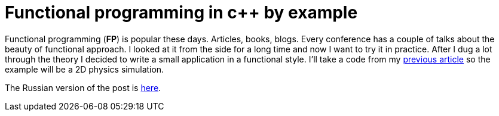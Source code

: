 = Functional programming in c++ by example
:hp-tags: c++, functional

Functional programming (*FP*) is popular these days. Articles, books, blogs. Every conference has a couple of talks about the beauty of functional approach. I looked at it from the side for a long time and now I want to try it in practice. After I dug a lot through the theory I decided to write a small application in a functional style. I'll take a code from my https://nikitablack.github.io/2017/02/02/Data-Oriented-Design-by-example.html[previous article] so the example will be a 2D physics simulation.

The Russian version of the post is https://habrahabr.ru/post/324518/[here].